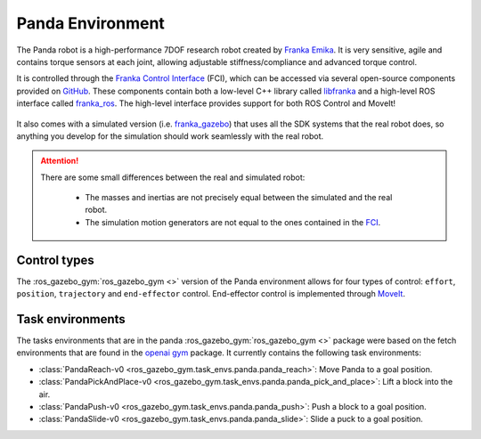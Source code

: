 Panda Environment
=================

The Panda robot is a high-performance 7DOF research robot created by `Franka Emika`_. It
is very sensitive, agile and contains torque sensors at each joint, allowing
adjustable stiffness/compliance and advanced torque control.

It is controlled through the `Franka Control Interface`_ (FCI), which can be accessed
via several open-source components provided on `GitHub <https://github.com/frankaemika>`_.
These components contain both a low-level C++ library called `libfranka`_  and a high-level
ROS interface called `franka_ros`_. The high-level interface provides support for both ROS
Control and MoveIt!

.. figure:: ../../images/panda/panda_robot.png
   :alt: Panda Robot

It also comes with a simulated version (i.e. `franka_gazebo`_) that uses all the SDK systems
that the real robot does, so anything you develop for the simulation should work
seamlessly with the real robot.

.. figure:: ../../images/panda/panda_sim.png
   :alt: Panda Reach simulation

.. attention::
   There are some small differences between the real and simulated robot:

      - The masses and inertias are not precisely equal between the simulated and the real robot.
      - The simulation motion generators are not equal to the ones contained in the
        `FCI <https://frankaemika.github.io/docs/libfranka.html#realtime-commands>`_.

.. _franka_gazebo: https://frankaemika.github.io/docs/franka_ros.html#franka-gazebo

Control types
*************

The :ros_gazebo_gym:`ros_gazebo_gym <>` version of the Panda environment allows for four types of control: ``effort``, ``position``, ``trajectory`` and
``end-effector`` control. End-effector control is implemented through `MoveIt`_.

.. _MoveIt: https://moveit.ros.org/

.. seealso::
   All the components used to create the :ros_gazebo_gym:`ros_gazebo_gym <>` Panda environment are contained in the `panda-gazebo`_ ROS workspace
   package. This package is automatically downloaded and built by :ros_gazebo_gym:`ros_gazebo_gym <>` package when running one of the panda task
   environments.

.. _panda-gazebo: https://github.com/rickstaa/panda-gazebo

Task environments
*****************

The tasks environments that are in the panda :ros_gazebo_gym:`ros_gazebo_gym <>` package were based on the fetch environments that are found in the `openai gym`_
package. It currently contains the following task environments:

- :class:`PandaReach-v0 <ros_gazebo_gym.task_envs.panda.panda_reach>`: Move Panda to a goal position.
- :class:`PandaPickAndPlace-v0 <ros_gazebo_gym.task_envs.panda.panda_pick_and_place>`: Lift a block into the air.
- :class:`PandaPush-v0 <ros_gazebo_gym.task_envs.panda.panda_push>`: Push a block to a goal position.
- :class:`PandaSlide-v0 <ros_gazebo_gym.task_envs.panda.panda_slide>`: Slide a puck to a goal position.

.. _`Franka Emika`: https://www.franka.de
.. _`Franka Control Interface`: https://frankaemika.github.io/docs/
.. _`libfranka`: https://frankaemika.github.io/docs/libfranka.html
.. _`franka_ros`: https://frankaemika.github.io/docs/franka_ros.html
.. _`openai gym`: https://gym.openai.com/envs/#robotics
